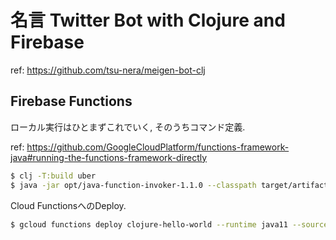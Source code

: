 * 名言 Twitter Bot with Clojure and Firebase

ref: https://github.com/tsu-nera/meigen-bot-clj 

** Firebase Functions

ローカル実行はひとまずこれでいく, そのうちコマンド定義.

ref:  https://github.com/GoogleCloudPlatform/functions-framework-java#running-the-functions-framework-directly

#+begin_src bash
$ clj -T:build uber
$ java -jar opt/java-function-invoker-1.1.0 --classpath target/artifacts/application.jar:target/classes --target HelloWorld
#+end_src

Cloud FunctionsへのDeploy.

#+begin_src bash
$ gcloud functions deploy clojure-hello-world --runtime java11 --source target/artifacts --trigger-http --allow-unauthenticated --entry-point HelloWorld --memory 256M --region=asia-northeast1
#+end_src


